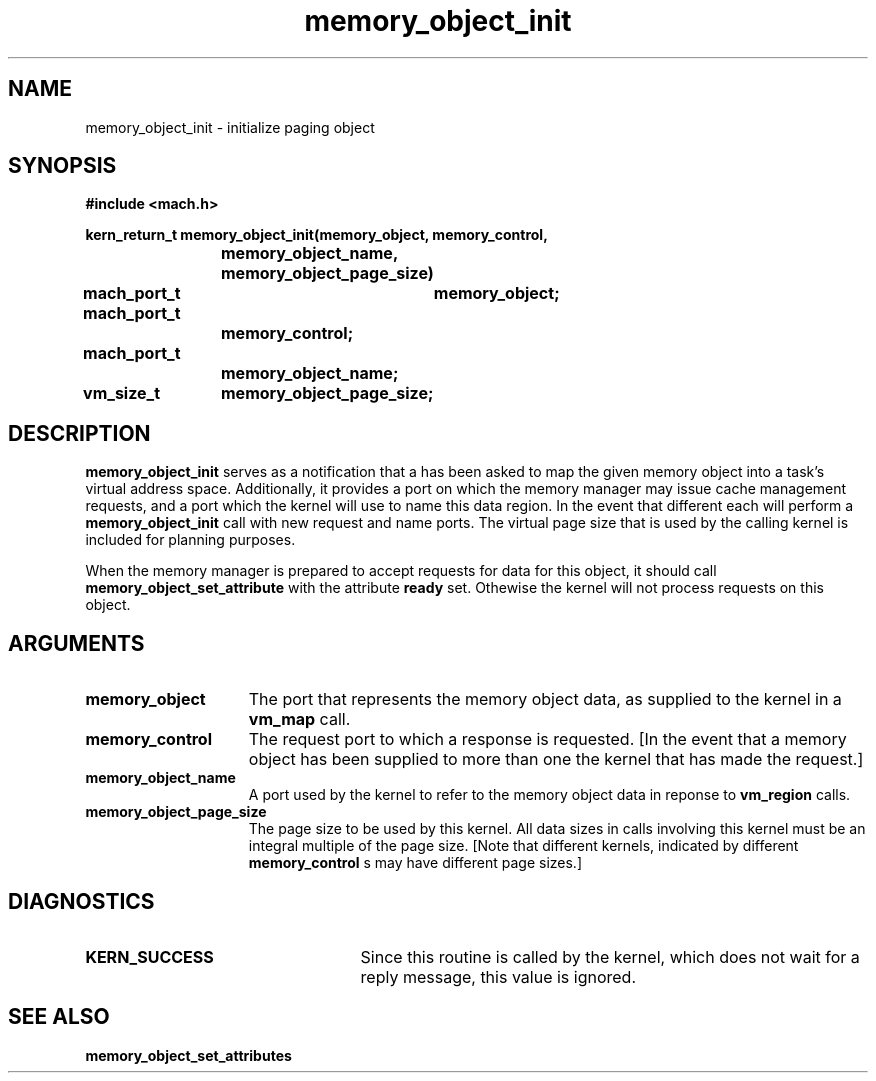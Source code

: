 .\" 
.\" Mach Operating System
.\" Copyright (c) 1991,1990 Carnegie Mellon University
.\" All Rights Reserved.
.\" 
.\" Permission to use, copy, modify and distribute this software and its
.\" documentation is hereby granted, provided that both the copyright
.\" notice and this permission notice appear in all copies of the
.\" software, derivative works or modified versions, and any portions
.\" thereof, and that both notices appear in supporting documentation.
.\" 
.\" CARNEGIE MELLON ALLOWS FREE USE OF THIS SOFTWARE IN ITS "AS IS"
.\" CONDITION.  CARNEGIE MELLON DISCLAIMS ANY LIABILITY OF ANY KIND FOR
.\" ANY DAMAGES WHATSOEVER RESULTING FROM THE USE OF THIS SOFTWARE.
.\" 
.\" Carnegie Mellon requests users of this software to return to
.\" 
.\"  Software Distribution Coordinator  or  Software.Distribution@CS.CMU.EDU
.\"  School of Computer Science
.\"  Carnegie Mellon University
.\"  Pittsburgh PA 15213-3890
.\" 
.\" any improvements or extensions that they make and grant Carnegie Mellon
.\" the rights to redistribute these changes.
.\" 
.\" 
.\" HISTORY
.\" $Log:	memory_object_init.man,v $
.\" Revision 2.5  93/05/10  19:33:55  rvb
.\" 	updated
.\" 	[93/04/21  16:08:43  lli]
.\" 
.\" Revision 2.4  91/05/14  17:09:57  mrt
.\" 	Correcting copyright
.\" 
.\" Revision 2.3  91/02/14  14:13:15  mrt
.\" 	Changed to new Mach copyright
.\" 	[91/02/12  18:13:58  mrt]
.\" 
.\" Revision 2.2  90/08/07  18:41:11  rpd
.\" 	Created.
.\" 
.TH memory_object_init 2 12/19/89
.CM 4
.SH NAME
.nf
memory_object_init  \-  initialize paging object
.SH SYNOPSIS
.nf
.ft B
#include <mach.h>

.nf
.ft B
kern_return_t memory_object_init(memory_object, memory_control,
			    memory_object_name, memory_object_page_size)
	mach_port_t	memory_object;
	mach_port_t
			memory_control;
	mach_port_t
			memory_object_name;
	vm_size_t	memory_object_page_size;


.fi
.ft P
.SH DESCRIPTION

.B memory_object_init
serves as a notification that a has been asked to map the given memory object into a task's virtual
address space.  Additionally, it provides a port on which the memory manager
may issue cache management requests, and a port which the kernel
will use to name this data region.  In the event that different
each will perform a 
.B memory_object_init
call with new request and name ports.
The virtual page size that is used by the calling kernel is included
for planning purposes.

When the memory manager is prepared to accept requests for data for
this object, it should call 
.B memory_object_set_attribute
with the
attribute 
.B ready
set. Othewise the kernel will not process requests
on this object.

.SH ARGUMENTS
.TP 15
.B
.B memory_object
The port that represents the memory object data, as 
supplied to the kernel in a 
.B vm_map
call.
.TP 15
.B
.B memory_control
The request port to which a response is 
requested.  [In the event that a memory object has been supplied 
to more than one the kernel that has made the request.]
.TP 15
.B
.B memory_object_name
A port used by the kernel to refer to the 
memory object data in reponse to 
.B vm_region
calls.
.TP 15
.B
.B memory_object_page_size
The page size to be used by this kernel.
All data sizes in calls involving this kernel must be an integral multiple
of the page size.  [Note that different kernels, indicated by different
.B memory_control
s may have different page sizes.]

.SH DIAGNOSTICS
.TP 25
.B KERN_SUCCESS
Since this routine is called by the kernel, which does not
wait for a reply message, this value is ignored.

.SH SEE ALSO
.B memory_object_set_attributes

